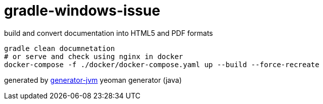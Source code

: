 = gradle-windows-issue

//tag::content[]

.build and convert documentation into HTML5 and PDF formats
[source,bash]
----
gradle clean documnetation
# or serve and check using nginx in docker
docker-compose -f ./docker/docker-compose.yaml up --build --force-recreate
----

//end::content[]

generated by link:https://github.com/daggerok/generator-jvm/[generator-jvm] yeoman generator (java)
